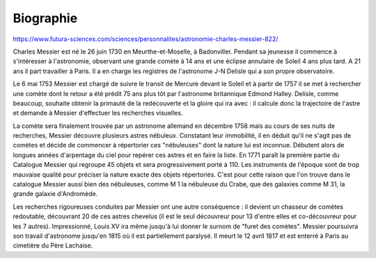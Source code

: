 Biographie
==========

https://www.futura-sciences.com/sciences/personnalites/astronomie-charles-messier-822/

Charles Messier est né le 26 juin 1730 en Meurthe-et-Moselle, à Badonviller. Pendant sa jeunesse il commence à s'intéresser à l'astronomie, observant une grande comète à 14 ans et une éclipse annulaire de Soleil 4 ans plus tard. A 21 ans il part travailler à Paris. Il a en charge les registres de l'astronome J-N Delisle qui a son propre observatoire.

Le 6 mai 1753 Messier est chargé de suivre le transit de Mercure devant le Soleil et à partir de 1757 il se met à rechercher une comète dont le retour a été prédit 75 ans plus tôt par l'astronome britannique Edmond Halley. Delisle, comme beaucoup, souhaite obtenir la primauté de la redécouverte et la gloire qui ira avec : il calcule donc la trajectoire de l'astre et demande à Messier d'effectuer les recherches visuelles.

La comète sera finalement trouvée par un astronome allemand en décembre 1758 mais au cours de ses nuits de recherches, Messier découvre plusieurs astres nébuleux. Constatant leur immobilité, il en déduit qu'il ne s'agit pas de comètes et décide de commencer à répertorier ces "nébuleuses" dont la nature lui est inconnue. Débutent alors de longues années d'arpentage du ciel pour repérer ces astres et en faire la liste. En 1771 paraît la première partie du Catalogue Messier qui regroupe 45 objets et sera progressivement porté à 110. Les instruments de l'époque sont de trop mauvaise qualité pour préciser la nature exacte des objets répertoriés. C'est pour cette raison que l'on trouve dans le catalogue Messier aussi bien des nébuleuses, comme M 1 la nébuleuse du Crabe, que des galaxies comme M 31, la grande galaxie d'Andromède.

Les recherches rigoureuses conduites par Messier ont une autre conséquence : il devient un chasseur de comètes redoutable, découvrant 20 de ces astres chevelus (il est le seul découvreur pour 13 d'entre elles et co-découvreur pour les 7 autres). Impressionné, Louis XV ira même jusqu'à lui donner le surnom de "furet des comètes". Messier poursuivra son travail d'astronome jusqu'en 1815 où il est partiellement paralysé. Il meurt le 12 avril 1817 et est enterré à Paris au cimetière du Père Lachaise.

